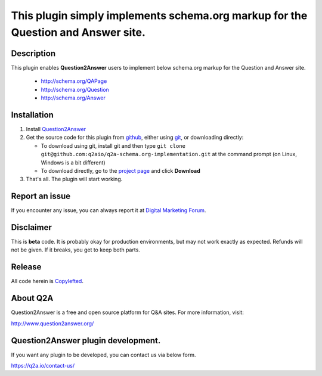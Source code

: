 ==============================
This plugin simply implements schema.org markup for the Question and Answer site.
==============================

-----------
Description
-----------
This plugin enables **Question2Answer** users to implement below schema.org markup for the Question and Answer site.

  - http://schema.org/QAPage
  - http://schema.org/Question
  - http://schema.org/Answer

------------
Installation
------------

#. Install Question2Answer_
#. Get the source code for this plugin from github_, either using git_, or downloading directly:

   - To download using git, install git and then type 
     ``git clone git@github.com:q2aio/q2a-schema.org-implementation.git``
     at the command prompt (on Linux, Windows is a bit different)
   - To download directly, go to the `project page`_ and click **Download**

#. That's all. The plugin will start working.

.. _Question2Answer: http://www.question2answer.org/install.php
.. _git: http://git-scm.com/
.. _project page: https://github.com/q2aio/q2a-schema.org-implementation
.. _github: https://github.com/q2aio/q2a-schema.org-implementation

----------
Report an issue
----------
If you encounter any issue, you can always report it at `Digital Marketing Forum`_.

.. _Digital Marketing Forum: https://digitalmarketing.q2a.io/

----------
Disclaimer
----------
This is **beta** code.  It is probably okay for production environments, but may not work exactly as expected.  Refunds will not be given.  If it breaks, you get to keep both parts.

-------
Release
-------
All code herein is Copylefted_.

.. _Copylefted: http://en.wikipedia.org/wiki/Copyleft

---------
About Q2A
---------
Question2Answer is a free and open source platform for Q&A sites. For more information, visit:

http://www.question2answer.org/

---------
Question2Answer plugin development.
---------
If you want any plugin to be developed, you can contact us via below form.

https://q2a.io/contact-us/
